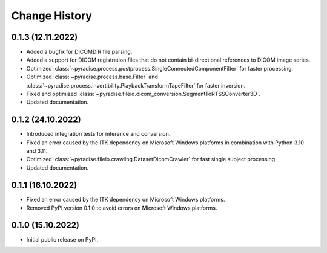 .. module:: pyradise
    :noindex:

Change History
==============

0.1.3 (12.11.2022)
------------------

* Added a bugfix for DICOMDIR file parsing.
* Added a support for DICOM registration files that do not contain bi-directional references to DICOM image series.
* Optimized :class:`~pyradise.process.postprocess.SingleConnectedComponentFilter` for faster processing.
* Optimized :class:`~pyradise.process.base.Filter` and :class:`~pyradise.process.invertibility.PlaybackTransformTapeFilter` for faster inversion.
* Fixed and optimized :class:`~pyradise.fileio.dicom_conversion.SegmentToRTSSConverter3D`.
* Updated documentation.

0.1.2 (24.10.2022)
------------------

* Introduced integration tests for inference and conversion.
* Fixed an error caused by the ITK dependency on Microsoft Windows platforms in combination with Python 3.10 and 3.11.
* Optimized :class:`~pyradise.fileio.crawling.DatasetDicomCrawler` for fast single subject processing.
* Updated documentation.

0.1.1 (16.10.2022)
------------------

* Fixed an error caused by the ITK dependency on Microsoft Windows platforms.
* Removed PyPI version 0.1.0 to avoid errors on Microsoft Windows platforms.


0.1.0 (15.10.2022)
------------------

* Initial public release on PyPI.
